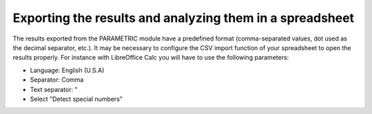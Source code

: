 ..
   Copyright (C) 2012-2014 EDF

   This file is part of SALOME PARAMETRIC module.

   SALOME PARAMETRIC module is free software: you can redistribute it and/or modify
   it under the terms of the GNU Lesser General Public License as published by
   the Free Software Foundation, either version 3 of the License, or
   (at your option) any later version.

   SALOME PARAMETRIC module is distributed in the hope that it will be useful,
   but WITHOUT ANY WARRANTY; without even the implied warranty of
   MERCHANTABILITY or FITNESS FOR A PARTICULAR PURPOSE.  See the
   GNU Lesser General Public License for more details.

   You should have received a copy of the GNU Lesser General Public License
   along with SALOME PARAMETRIC module.  If not, see <http://www.gnu.org/licenses/>.


=========================================================
Exporting the results and analyzing them in a spreadsheet
=========================================================

The results exported from the PARAMETRIC module have a predefined format
(comma-separated values, dot used as the decimal separator, etc.). It may be
necessary to configure the CSV import function of your spreadsheet to open the
results properly. For instance with LibreOffice Calc you will have to use the
following parameters:

* Language: English (U.S.A)
* Separator: Comma
* Text separator: "
* Select "Detect special numbers"
